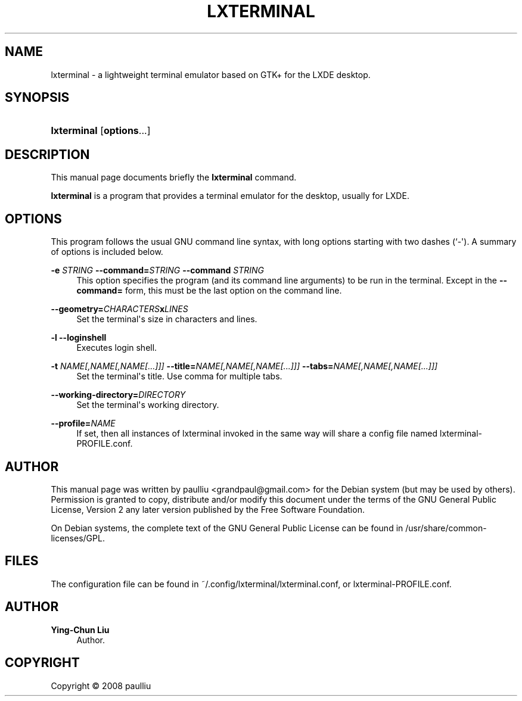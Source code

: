 '\" t
.\"     Title: LXTERMINAL
.\"    Author: Ying-Chun Liu
.\" Generator: DocBook XSL Stylesheets v1.79.1 <http://docbook.sf.net/>
.\"      Date: Jun  28, 2008
.\"    Manual: http://LXDE.org
.\"    Source: http://LXDE.org
.\"  Language: English
.\"
.TH "LXTERMINAL" "1" "Jun 28, 2008" "http://LXDE\&.org" "http://LXDE.org"
.\" -----------------------------------------------------------------
.\" * Define some portability stuff
.\" -----------------------------------------------------------------
.\" ~~~~~~~~~~~~~~~~~~~~~~~~~~~~~~~~~~~~~~~~~~~~~~~~~~~~~~~~~~~~~~~~~
.\" http://bugs.debian.org/507673
.\" http://lists.gnu.org/archive/html/groff/2009-02/msg00013.html
.\" ~~~~~~~~~~~~~~~~~~~~~~~~~~~~~~~~~~~~~~~~~~~~~~~~~~~~~~~~~~~~~~~~~
.ie \n(.g .ds Aq \(aq
.el       .ds Aq '
.\" -----------------------------------------------------------------
.\" * set default formatting
.\" -----------------------------------------------------------------
.\" disable hyphenation
.nh
.\" disable justification (adjust text to left margin only)
.ad l
.\" -----------------------------------------------------------------
.\" * MAIN CONTENT STARTS HERE *
.\" -----------------------------------------------------------------
.SH "NAME"
lxterminal \- a lightweight terminal emulator based on GTK+ for the LXDE desktop\&.
.SH "SYNOPSIS"
.HP \w'\fBlxterminal\fR\ 'u
\fBlxterminal\fR [\fBoptions\fR...]
.SH "DESCRIPTION"
.PP
This manual page documents briefly the
\fBlxterminal\fR
command\&.
.PP
\fBlxterminal\fR
is a program that provides a terminal emulator for the desktop, usually for LXDE\&.
.SH "OPTIONS"
.PP
This program follows the usual
GNU
command line syntax, with long options starting with two dashes (`\-\*(Aq)\&. A summary of options is included below\&.
.PP
\fB\-e \fR\fB\fISTRING\fR\fR \fB\-\-command=\fR\fB\fISTRING\fR\fR \fB\-\-command \fR\fB\fISTRING\fR\fR
.RS 4
This option specifies the program (and its command line arguments) to be run in the terminal\&. Except in the
\fB\-\-command=\fR
form, this must be the last option on the command line\&.
.RE
.PP
\fB\-\-geometry=\fR\fB\fICHARACTERS\fR\fR\fBx\fR\fB\fILINES\fR\fR
.RS 4
Set the terminal\*(Aqs size in characters and lines\&.
.RE
.PP
\fB\-l\fR \fB\-\-loginshell\fR
.RS 4
Executes login shell\&.
.RE
.PP
\fB\-t \fR\fB\fINAME[,NAME[,NAME[\&.\&.\&.]]]\fR\fR \fB\-\-title=\fR\fB\fINAME[,NAME[,NAME[\&.\&.\&.]]]\fR\fR \fB\-\-tabs=\fR\fB\fINAME[,NAME[,NAME[\&.\&.\&.]]]\fR\fR
.RS 4
Set the terminal\*(Aqs title\&. Use comma for multiple tabs\&.
.RE
.PP
\fB\-\-working\-directory=\fR\fB\fIDIRECTORY\fR\fR
.RS 4
Set the terminal\*(Aqs working directory\&.
.RE
.PP
\fB\-\-profile=\fR\fB\fINAME\fR\fR
.RS 4
If set, then all instances of lxterminal invoked in the same way will share a config file named lxterminal-PROFILE.conf\&.
.RE
.SH "AUTHOR"
.PP
This manual page was written by paulliu
<grandpaul@gmail\&.com>
for the
Debian
system (but may be used by others)\&. Permission is granted to copy, distribute and/or modify this document under the terms of the
GNU
General Public License, Version 2 any later version published by the Free Software Foundation\&.
.PP
On Debian systems, the complete text of the GNU General Public License can be found in /usr/share/common\-licenses/GPL\&.
.SH "FILES"
.PP
The configuration file can be found in ~/\&.config/lxterminal/lxterminal\&.conf, or lxterminal-PROFILE.conf\&.
.SH "AUTHOR"
.PP
\fBYing\-Chun Liu\fR
.RS 4
Author.
.RE
.SH "COPYRIGHT"
.br
Copyright \(co 2008 paulliu
.br

